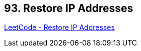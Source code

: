 == 93. Restore IP Addresses

https://leetcode.com/problems/restore-ip-addresses/[LeetCode - Restore IP Addresses]

